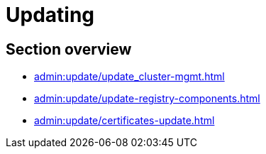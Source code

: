 //= Оновлення
= Updating

//== Огляд секції
== Section overview

* xref:admin:update/update_cluster-mgmt.adoc[]
* xref:admin:update/update-registry-components.adoc[]
//* xref:update/special-steps-for-update/special-steps-overview.adoc[]
* xref:admin:update/certificates-update.adoc[]